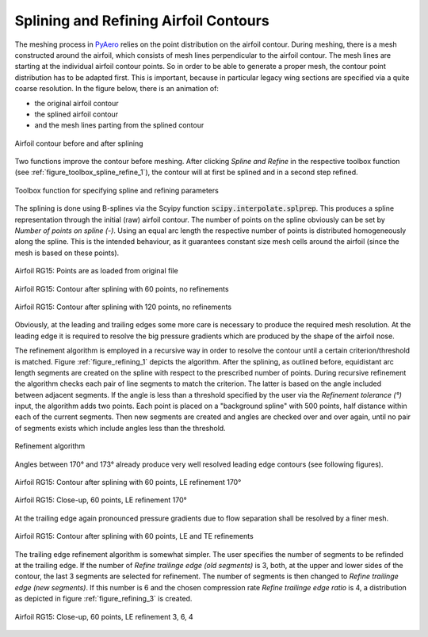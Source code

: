 .. make a label for this file
.. _spline_refine:

Splining and Refining Airfoil Contours
======================================

The meshing process in `PyAero <index.html>`_ relies on the point distribution on the airfoil contour. During meshing, there is a mesh constructed around the airfoil, which consists of mesh lines perpendicular to the airfoil contour. The mesh lines are starting at the individual airfoil contour points. So in order to be able to generate a proper mesh, the contour point distribution has to be adapted first. This is important, because in particular legacy wing sections are specified via a quite coarse resolution. In the figure below, there is an animation of:

- the original airfoil contour
- the splined airfoil contour
- and the mesh lines parting from the splined contour

.. _figure_splining_animated_new:
.. figure::  images/splining_animated_new.gif
   :align:   center
   :target:  _images/splining_animated_new.gif
   :name: splining_animated_new

   Airfoil contour before and after splining

Two functions improve the contour before meshing. After clicking *Spline and Refine* in the respective toolbox function (see :ref:`figure_toolbox_spline_refine_1`), the contour will at first be splined and in a second step refined.

.. _figure_toolbox_spline_refine_1:
.. figure::  images/toolbox_spline_refine_1.png
   :align:   center
   :target:  _images/toolbox_spline_refine_1.png
   :name: toolbox_spline_refine_1

   Toolbox function for specifying spline and refining parameters

The splining is done using B-splines via the Scyipy function :code:`scipy.interpolate.splprep`. This produces a spline representation through the initial (raw) airfoil contour. The number of points on the spline obviously can be set by `Number of points on spline (-)`. Using an equal arc length the respective number of points is distributed homogeneously along the spline. This is the intended behaviour, as it guarantees constant size mesh cells around the airfoil (since the mesh is based on these points). 


.. _figure_splining_raw:
.. figure::  images/splining_raw.png
   :align:   center
   :target:  _images/splining_raw.png
   :name: splining_raw

   Airfoil RG15: Points are as loaded from original file

.. _figure_splining_60pts:
.. figure::  images/splining_60pts.png
   :align:   center
   :target:  _images/splining_60pts.png
   :name: splining_60pts

   Airfoil RG15: Contour after splining with 60 points, no refinements

.. _figure_splining_120pts:
.. figure::  images/splining_120pts.png
   :align:   center
   :target:  _images/splining_120pts.png
   :name: splining_120pts

   Airfoil RG15: Contour after splining with 120 points, no refinements

Obviously, at the leading and trailing edges some more care is necessary to produce the required mesh resolution. At the leading edge it is required to resolve the big pressure gradients which are produced by the shape of the airfoil nose.

The refinement algorithm is employed in a recursive way in order to resolve the contour until a certain criterion/threshold is matched. Figure :ref:`figure_refining_1` depicts the algorithm. After the splining, as outlined before, equidistant arc length segments are created on the spline with respect to the prescribed number of points. During recursive refinement the algorithm checks each pair of line segments to match the criterion. The latter is based on the angle included between adjacent segments. If the angle is less than a threshold specified by the user via the `Refinement tolerance (°)` input, the algorithm adds two points. Each point is placed on a "background spline" with 500 points, half distance within each of the current segments. Then new segments are created and angles are checked over and over again, until no pair of segments exists which include angles less than the threshold.

.. _figure_refining_1:
.. figure::  images/refining_1.png
   :align:   center
   :target:  _images/refining_1.png
   :name: refining_1

   Refinement algorithm

Angles between 170° and 173° already produce very well resolved leading edge contours (see following figures).

.. _figure_splining_60pts_ref170:
.. figure::  images/splining_60pts_ref170.png
   :align:   center
   :target:  _images/splining_60pts_ref170.png
   :name: splining_60pts_ref170

   Airfoil RG15: Contour after splining with 60 points, LE refinement 170°

.. _figure_splining_60pts_ref170_close:
.. figure::  images/splining_60pts_ref170_close-up.png
   :align:   center
   :target:  _images/splining_60pts_ref170_close-up.png
   :name: splining_60pts_ref170_close

   Airfoil RG15: Close-up, 60 points, LE refinement 170°

At the trailing edge again pronounced pressure gradients due to flow separation shall be resolved by a finer mesh.

.. _figure_splining_60pts_ref170_TE3:
.. figure::  images/splining_60pts_ref170_TE3.png
   :align:   center
   :target:  _images/splining_60pts_ref170_TE3.png
   :name: splining_60ptsplining_60pts_ref170_TE3s_ref170

   Airfoil RG15: Contour after splining with 60 points, LE and TE refinements

The trailing edge refinement algorithm is somewhat simpler. The user specifies the number of segments to be refinded at the trailing edge. If the number of `Refine trailinge edge (old segments)` is 3, both, at the upper and lower sides of the contour, the last 3 segments are selected for refinement. The number of segments is then changed to `Refine trailinge edge (new segments)`. If this number is 6 and the chosen compression rate `Refine trailinge edge ratio` is 4, a distribution as depicted in figure :ref:`figure_refining_3` is created.

.. _figure_refining_3:
.. figure::  images/refining_3.png
   :align:   center
   :target:  _images/refining_3.png
   :name: refining_3

   Airfoil RG15: Close-up, 60 points, LE refinement 3, 6, 4

